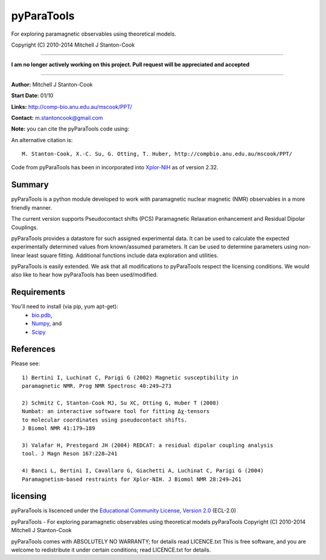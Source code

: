 pyParaTools
===========

For exploring paramagnetic observables using theoretical models.

Copyright (C) 2010-2014 Mitchell J Stanton-Cook

-------------------------------------------------------------------------------

**I am no longer actively working on this project. Pull request will be
appreciated and accepted**

------------------------------------------------------------------------------

**Author:** Mitchell J Stanton-Cook

**Start Date:** 01/10

**Links:** http://comp-bio.anu.edu.au/mscook/PPT/

**Contact:** m.stantoncook@gmail.com

**Note:** you can cite the pyParaTools code using:

.. image:: https://zenodo.org/badge/doi/10.5281/zenodo.10313.png
   :target: http://dx.doi.org/10.5281/zenodo.10313
   :alt: DOI

An alternative citation is::

    M. Stanton-Cook, X.-C. Su, G. Otting, T. Huber, http://compbio.anu.edu.au/mscook/PPT/


Code from pyParaTools has been in incorporated into Xplor-NIH_ as of
version 2.32.


Summary
-------

pyParaTools is a python module developed to work with paramagnetic nuclear
magnetic (NMR) observables in a more friendly manner.

The current version supports Pseudocontact shifts (PCS) Paramagnetic
Relaxation enhancement and Residual Dipolar Couplings.

pyParaTools provides a datastore for such assigned experimental data. It
can be used to calculate the expected experimentally determined values
from known/assumed parameters. It can be used to determine parameters
using non-linear least square fitting. Additional functions include
data exploration and utilities.

pyParaTools is easily extended. We ask that all modifications to pyParaTools
respect the licensing conditions. We would also like to hear how pyParaTools
has been used/modified.


Requirements
------------

You'll need to install (via pip, yum apt-get):
    * bio.pdb_,
    * Numpy_, and
    * Scipy_


References
----------

Please see::

    1) Bertini I, Luchinat C, Parigi G (2002) Magnetic susceptibility in
    paramagnetic NMR. Prog NMR Spectrosc 40:249–273

    2) Schmitz C, Stanton-Cook MJ, Su XC, Otting G, Huber T (2008)
    Numbat: an interactive software tool for fitting Δχ-tensors
    to molecular coordinates using pseudocontact shifts.
    J Biomol NMR 41:179–189

    3) Valafar H, Prestegard JH (2004) REDCAT: a residual dipolar coupling analysis
    tool. J Magn Reson 167:228–241

    4) Banci L, Bertini I, Cavallaro G, Giachetti A, Luchinat C, Parigi G (2004)
    Paramagnetism-based restraints for Xplor-NIH. J Biomol NMR 28:249–261


licensing
---------

pyParaTools is liscenced under the `Educational Community License, Version 2.0`_
(ECL-2.0)

pyParaTools - For exploring paramagnetic observables using theoretical models 
pyParaTools  Copyright (C) 2010-2014  Mitchell J Stanton-Cook

pyParaTools comes with ABSOLUTELY NO WARRANTY; for details read LICENCE.txt
This is free software, and you are welcome to redistribute it
under certain conditions; read LICENCE.txt for details.


.. _Educational Community License, Version 2.0: http://opensource.org/licenses/ECL-2.0
.. _bio.pdb: http://www.biopython.org
.. _Numpy: http://numpy.scipy.org
.. _Scipy: http://www.scipy.org
.. _Xplor-NIH: http://nmr.cit.nih.gov/xplor-nih/doc/current/python/ref/pcsTools.html
